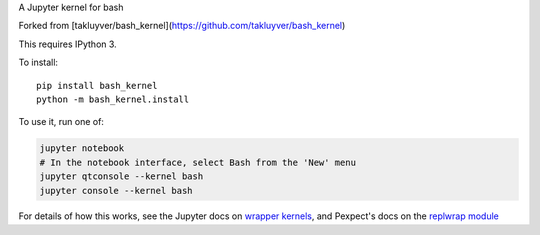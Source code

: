 A Jupyter kernel for bash

Forked from [takluyver/bash_kernel](https://github.com/takluyver/bash_kernel)

This requires IPython 3.

To install::

    pip install bash_kernel
    python -m bash_kernel.install

To use it, run one of:

.. code:: shell

    jupyter notebook
    # In the notebook interface, select Bash from the 'New' menu
    jupyter qtconsole --kernel bash
    jupyter console --kernel bash

For details of how this works, see the Jupyter docs on `wrapper kernels
<http://jupyter-client.readthedocs.org/en/latest/wrapperkernels.html>`_, and
Pexpect's docs on the `replwrap module
<http://pexpect.readthedocs.org/en/latest/api/replwrap.html>`_
